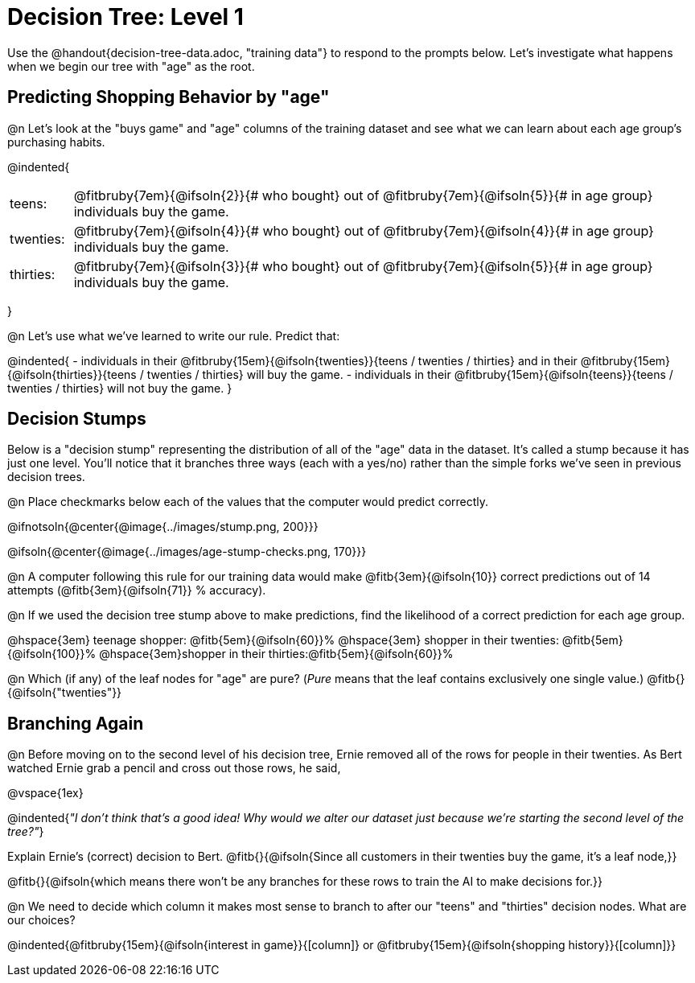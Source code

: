 = Decision Tree: Level 1

[.linkInstructions]#Use the @handout{decision-tree-data.adoc, "training data"} to respond to the prompts below.# Let's investigate what happens when we begin our tree with "age" as the root.

== Predicting Shopping Behavior by "age"

@n Let's look at the "buys game" and "age" columns of the training dataset and see what we can learn about each age group's purchasing habits.

@indented{
[cols=".^1a, .^10a", stripes="none", grid="none", frame="none"]
|===
|teens:
| @fitbruby{7em}{@ifsoln{2}}{# who bought} out of @fitbruby{7em}{@ifsoln{5}}{# in age group} individuals buy the game.
|twenties:
| @fitbruby{7em}{@ifsoln{4}}{# who bought} out of @fitbruby{7em}{@ifsoln{4}}{# in age group} individuals buy the game.
| thirties:
| @fitbruby{7em}{@ifsoln{3}}{# who bought} out of @fitbruby{7em}{@ifsoln{5}}{# in age group} individuals buy the game.
|===
}

@n Let's use what we've learned to write our rule. Predict that:

@indented{
- individuals in their @fitbruby{15em}{@ifsoln{twenties}}{teens / twenties / thirties} and in their @fitbruby{15em}{@ifsoln{thirties}}{teens / twenties / thirties} will buy the game.
- individuals in their @fitbruby{15em}{@ifsoln{teens}}{teens / twenties / thirties} will not buy the game.
}

== Decision Stumps

Below is a "decision stump" representing the distribution of all of the "age" data in the dataset. It's called a stump because it has just one level. You'll notice that it branches three ways (each with a yes/no) rather than the simple forks we've seen in previous decision trees.

@n Place checkmarks below each of the values that the computer would predict correctly.

@ifnotsoln{@center{@image{../images/stump.png, 200}}}

@ifsoln{@center{@image{../images/age-stump-checks.png, 170}}}

@n A computer following this rule for our training data would make @fitb{3em}{@ifsoln{10}} correct predictions out of 14 attempts (@fitb{3em}{@ifsoln{71}} % accuracy).

@n If we used the decision tree stump above to make predictions, find the likelihood of a correct prediction for each age group.

@hspace{3em} teenage shopper: 	@fitb{5em}{@ifsoln{60}}%
@hspace{3em} shopper in their twenties: @fitb{5em}{@ifsoln{100}}%
@hspace{3em}shopper in their thirties:@fitb{5em}{@ifsoln{60}}%

@n Which (if any) of the leaf nodes for "age" are pure? (_Pure_ means that the leaf contains exclusively one single value.) @fitb{}{@ifsoln{"twenties"}}

== Branching Again

@n Before moving on to the second level of his decision tree, Ernie removed all of the rows for people in their twenties. As Bert watched Ernie grab a pencil and cross out those rows, he said,

@vspace{1ex}

@indented{_"I don't think that's a good idea! Why would we alter our dataset just because we're starting the second level of the tree?"_}

Explain Ernie's (correct) decision to Bert. @fitb{}{@ifsoln{Since all customers in their twenties buy the game, it's a leaf node,}}

@fitb{}{@ifsoln{which means there won't be any branches for these rows to train the AI to make decisions for.}}

@n We need to decide which column it makes most sense to branch to after our "teens" and "thirties" decision nodes. What are our choices?

@indented{@fitbruby{15em}{@ifsoln{interest in game}}{[column]} or @fitbruby{15em}{@ifsoln{shopping history}}{[column]}}
